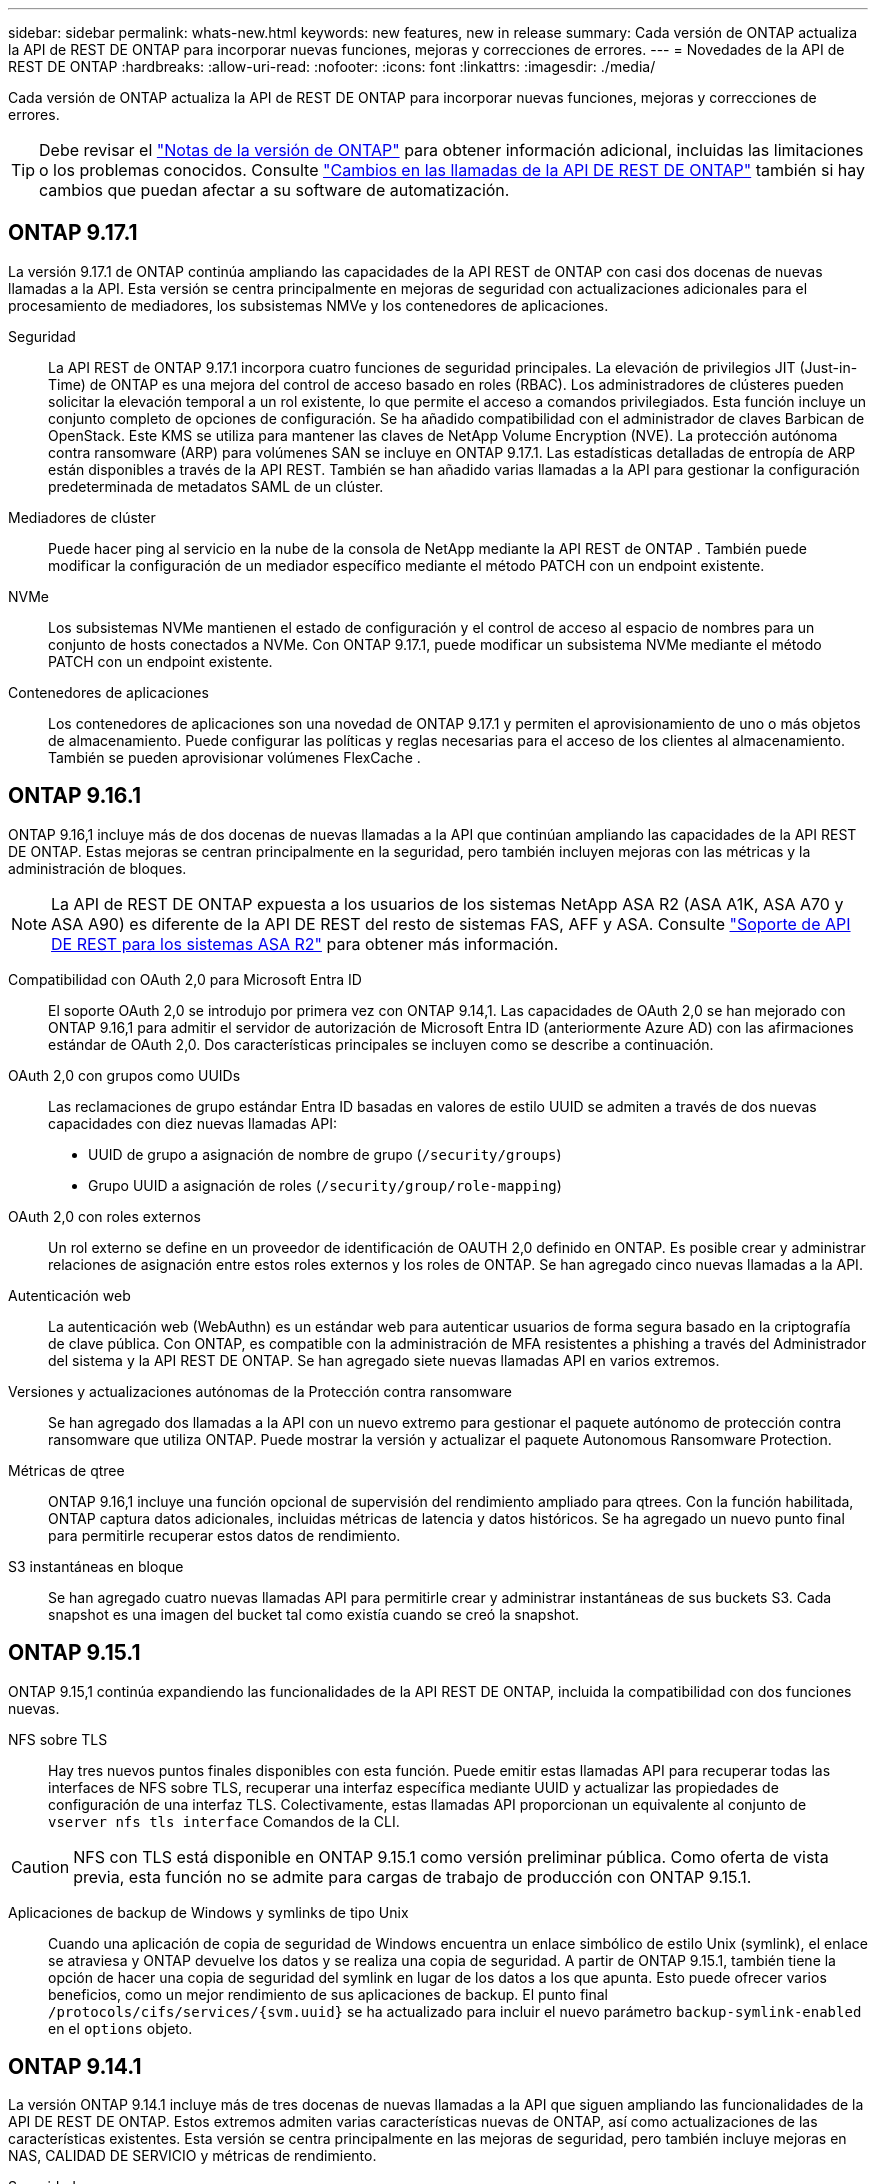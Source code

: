 ---
sidebar: sidebar 
permalink: whats-new.html 
keywords: new features, new in release 
summary: Cada versión de ONTAP actualiza la API de REST DE ONTAP para incorporar nuevas funciones, mejoras y correcciones de errores. 
---
= Novedades de la API de REST DE ONTAP
:hardbreaks:
:allow-uri-read: 
:nofooter: 
:icons: font
:linkattrs: 
:imagesdir: ./media/


[role="lead"]
Cada versión de ONTAP actualiza la API de REST DE ONTAP para incorporar nuevas funciones, mejoras y correcciones de errores.


TIP: Debe revisar el https://library.netapp.com/ecm/ecm_download_file/ECMLP2492508["Notas de la versión de ONTAP"^] para obtener información adicional, incluidas las limitaciones o los problemas conocidos. Consulte link:api-changes.html["Cambios en las llamadas de la API DE REST DE ONTAP"] también si hay cambios que puedan afectar a su software de automatización.



== ONTAP 9.17.1

La versión 9.17.1 de ONTAP continúa ampliando las capacidades de la API REST de ONTAP con casi dos docenas de nuevas llamadas a la API. Esta versión se centra principalmente en mejoras de seguridad con actualizaciones adicionales para el procesamiento de mediadores, los subsistemas NMVe y los contenedores de aplicaciones.

Seguridad:: La API REST de ONTAP 9.17.1 incorpora cuatro funciones de seguridad principales. La elevación de privilegios JIT (Just-in-Time) de ONTAP es una mejora del control de acceso basado en roles (RBAC). Los administradores de clústeres pueden solicitar la elevación temporal a un rol existente, lo que permite el acceso a comandos privilegiados. Esta función incluye un conjunto completo de opciones de configuración. Se ha añadido compatibilidad con el administrador de claves Barbican de OpenStack. Este KMS se utiliza para mantener las claves de NetApp Volume Encryption (NVE). La protección autónoma contra ransomware (ARP) para volúmenes SAN se incluye en ONTAP 9.17.1. Las estadísticas detalladas de entropía de ARP están disponibles a través de la API REST. También se han añadido varias llamadas a la API para gestionar la configuración predeterminada de metadatos SAML de un clúster.
Mediadores de clúster:: Puede hacer ping al servicio en la nube de la consola de NetApp mediante la API REST de ONTAP . También puede modificar la configuración de un mediador específico mediante el método PATCH con un endpoint existente.
NVMe:: Los subsistemas NVMe mantienen el estado de configuración y el control de acceso al espacio de nombres para un conjunto de hosts conectados a NVMe. Con ONTAP 9.17.1, puede modificar un subsistema NVMe mediante el método PATCH con un endpoint existente.
Contenedores de aplicaciones:: Los contenedores de aplicaciones son una novedad de ONTAP 9.17.1 y permiten el aprovisionamiento de uno o más objetos de almacenamiento. Puede configurar las políticas y reglas necesarias para el acceso de los clientes al almacenamiento. También se pueden aprovisionar volúmenes FlexCache .




== ONTAP 9.16.1

ONTAP 9.16,1 incluye más de dos docenas de nuevas llamadas a la API que continúan ampliando las capacidades de la API REST DE ONTAP. Estas mejoras se centran principalmente en la seguridad, pero también incluyen mejoras con las métricas y la administración de bloques.


NOTE: La API de REST DE ONTAP expuesta a los usuarios de los sistemas NetApp ASA R2 (ASA A1K, ASA A70 y ASA A90) es diferente de la API DE REST del resto de sistemas FAS, AFF y ASA. Consulte https://docs.netapp.com/us-en/asa-r2/learn-more/rest-api-support.html["Soporte de API DE REST para los sistemas ASA R2"^] para obtener más información.

Compatibilidad con OAuth 2,0 para Microsoft Entra ID:: El soporte OAuth 2,0 se introdujo por primera vez con ONTAP 9.14,1. Las capacidades de OAuth 2,0 se han mejorado con ONTAP 9.16,1 para admitir el servidor de autorización de Microsoft Entra ID (anteriormente Azure AD) con las afirmaciones estándar de OAuth 2,0. Dos características principales se incluyen como se describe a continuación.
OAuth 2,0 con grupos como UUIDs:: Las reclamaciones de grupo estándar Entra ID basadas en valores de estilo UUID se admiten a través de dos nuevas capacidades con diez nuevas llamadas API:
+
--
* UUID de grupo a asignación de nombre de grupo (`/security/groups`)
* Grupo UUID a asignación de roles (`/security/group/role-mapping`)


--
OAuth 2,0 con roles externos:: Un rol externo se define en un proveedor de identificación de OAUTH 2,0 definido en ONTAP. Es posible crear y administrar relaciones de asignación entre estos roles externos y los roles de ONTAP. Se han agregado cinco nuevas llamadas a la API.
Autenticación web:: La autenticación web (WebAuthn) es un estándar web para autenticar usuarios de forma segura basado en la criptografía de clave pública. Con ONTAP, es compatible con la administración de MFA resistentes a phishing a través del Administrador del sistema y la API REST DE ONTAP. Se han agregado siete nuevas llamadas API en varios extremos.
Versiones y actualizaciones autónomas de la Protección contra ransomware:: Se han agregado dos llamadas a la API con un nuevo extremo para gestionar el paquete autónomo de protección contra ransomware que utiliza ONTAP. Puede mostrar la versión y actualizar el paquete Autonomous Ransomware Protection.
Métricas de qtree:: ONTAP 9.16,1 incluye una función opcional de supervisión del rendimiento ampliado para qtrees. Con la función habilitada, ONTAP captura datos adicionales, incluidas métricas de latencia y datos históricos. Se ha agregado un nuevo punto final para permitirle recuperar estos datos de rendimiento.
S3 instantáneas en bloque:: Se han agregado cuatro nuevas llamadas API para permitirle crear y administrar instantáneas de sus buckets S3. Cada snapshot es una imagen del bucket tal como existía cuando se creó la snapshot.




== ONTAP 9.15.1

ONTAP 9.15,1 continúa expandiendo las funcionalidades de la API REST DE ONTAP, incluida la compatibilidad con dos funciones nuevas.

NFS sobre TLS:: Hay tres nuevos puntos finales disponibles con esta función. Puede emitir estas llamadas API para recuperar todas las interfaces de NFS sobre TLS, recuperar una interfaz específica mediante UUID y actualizar las propiedades de configuración de una interfaz TLS. Colectivamente, estas llamadas API proporcionan un equivalente al conjunto de `vserver nfs tls interface` Comandos de la CLI.



CAUTION: NFS con TLS está disponible en ONTAP 9.15.1 como versión preliminar pública. Como oferta de vista previa, esta función no se admite para cargas de trabajo de producción con ONTAP 9.15.1.

Aplicaciones de backup de Windows y symlinks de tipo Unix:: Cuando una aplicación de copia de seguridad de Windows encuentra un enlace simbólico de estilo Unix (symlink), el enlace se atraviesa y ONTAP devuelve los datos y se realiza una copia de seguridad. A partir de ONTAP 9.15.1, también tiene la opción de hacer una copia de seguridad del symlink en lugar de los datos a los que apunta. Esto puede ofrecer varios beneficios, como un mejor rendimiento de sus aplicaciones de backup. El punto final `/protocols/cifs/services/{svm.uuid}` se ha actualizado para incluir el nuevo parámetro `backup-symlink-enabled` en el `options` objeto.




== ONTAP 9.14.1

La versión ONTAP 9.14.1 incluye más de tres docenas de nuevas llamadas a la API que siguen ampliando las funcionalidades de la API DE REST DE ONTAP. Estos extremos admiten varias características nuevas de ONTAP, así como actualizaciones de las características existentes. Esta versión se centra principalmente en las mejoras de seguridad, pero también incluye mejoras en NAS, CALIDAD DE SERVICIO y métricas de rendimiento.

Seguridad:: Hay dos funciones de seguridad principales que se han introducido con ONTAP 9.14.1. La autorización abierta (OAuth 2,0) es un marco basado en tokens que se puede utilizar para restringir el acceso a sus recursos de almacenamiento de ONTAP. Puede usarlo con clientes que acceden a ONTAP a través de la API DE REST. La configuración se puede realizar con cualquiera de las interfaces administrativas de ONTAP, incluida la API de REST. La versión ONTAP 9.14.1 también incluye soporte para Cisco Duo, que proporciona autenticación de dos factores para inicios de sesión SSH. Puede configurar Duo para que funcione a nivel de clúster de ONTAP o SVM. Además de estas dos nuevas características, se han agregado varios puntos finales para mejorar el control sobre sus almacenes de claves.
Almacenamiento persistente de FPolicy:: FPolicy proporciona una plataforma para la gestión de políticas de ONTAP. Proporciona un contenedor para los distintos componentes o elementos, como eventos y el motor de políticas. Ahora es posible usar la API de REST para configurar y administrar un almacén persistente de la configuración y los eventos de ONTAP FPolicy. Cada SVM puede tener un almacén persistente que se comparte para las diversas políticas dentro de la SVM.
Opciones de CALIDAD DE servicio:: Se han introducido dos extremos para permitirle recuperar y establecer opciones de QOS para el clúster. Por ejemplo, puede reservar un porcentaje de los recursos de procesamiento del sistema disponibles para las tareas en segundo plano.
Métricas de rendimiento:: ONTAP mantiene información estadística sobre las características operativas del sistema. Esta información se presenta en un formato de base de datos que consta de tablas y filas. Con ONTAP 9.14.1, se añaden más datos de métricas en varias categorías de recursos, como Fibre Channel, iSCSI, LUN y NVME. Estos datos de métricas adicionales siguen acercando la API DE REST DE ONTAP a la paridad con la API de Data ONTAP (ONTAPI o ZAPI).
Otras mejoras:: Existen varias mejoras adicionales que pueden ser útiles dependiendo de su entorno. Estos nuevos extremos mejoran el acceso a los iniciadores SAN y controlan la configuración de la caché del host, además de permitir el acceso a mensajes AutoSupport individuales.




== ONTAP 9.13.1

ONTAP 9.13.1 continúa ampliando las funcionalidades de la API DE REST DE ONTAP con más de dos docenas de nuevas llamadas a la API. Estos extremos admiten las nuevas funciones de ONTAP, así como mejoras en las funciones existentes. Esta versión se centra en mejoras en la seguridad, la gestión de recursos, las opciones de configuración de SVM mejoradas y las métricas de rendimiento.

Etiquetado de recursos:: Puede usar etiquetas para agrupar los recursos de la API DE REST. Puede hacerlo para asociar recursos relacionados dentro de un proyecto o grupo organizativo específico. El uso de etiquetas puede ayudar a organizar y realizar un seguimiento de los recursos de manera más eficaz.
Grupos de consistencia:: ONTAP 9.13.1 continúa ampliando la disponibilidad de los datos de contador de rendimiento. Ahora puede acceder a este tipo de información estadística para realizar un seguimiento del rendimiento histórico y la capacidad para los grupos de coherencia. Además, se han incluido mejoras que permiten configurar y gestionar las relaciones primario-secundario entre grupos de coherencia.
Configuración de DNS por SVM:: Los extremos DNS existentes se han ampliado para permitir que se realice la configuración de servidor y dominio DNS para SVM individuales.
Configuración de roles EMS:: La función de soporte EMS existente se ha ampliado para permitir la gestión de roles y la configuración de control de acceso asignada a los roles. Esto proporciona la capacidad de limitar o filtrar los eventos y mensajes según la configuración del rol.
Seguridad:: Es posible usar la API de REST para configurar los perfiles de contraseña de un solo uso (TOTP) basados en tiempo para las cuentas que inician sesión y acceden a ONTAP mediante SSH. Además, los extremos del gestor de claves se han ampliado para proporcionar una operación de restauración desde un servidor de gestión de claves especificado.
Configuración de CIFS por SVM:: Los extremos de CIFS existentes se han expandido para permitir actualizar la configuración de un SVM específico.
Reglas de bloques de S3:: Los S3 puntos finales de bloque existentes se han ampliado para incluir una definición de regla. Cada regla es una lista de objetos y define el conjunto de acciones que se van a realizar en un objeto dentro del depósito. Colectivamente, estas reglas le permiten administrar mejor el ciclo de vida de sus cubos S3.




== ONTAP 9.12.1

ONTAP 9.12.1 sigue ampliando las capacidades de la API REST de ONTAP con más de cuarenta nuevas llamadas API. Estos extremos admiten las nuevas funciones de ONTAP, así como mejoras en las funciones existentes. Esta versión se centra en las mejoras en la seguridad y las funciones NAS.

Mejoras de seguridad:: Amazon Web Services incluye un servicio de gestión de claves que proporciona almacenamiento seguro para claves y otros secretos. Puede acceder a este servicio a través de la API DE REST para permitir que ONTAP almacene sus claves de cifrado de forma segura en el cloud. Además, puede crear y enumerar las claves de autenticación usadas con el cifrado del almacenamiento de NetApp.
Active Directory:: Es posible gestionar las cuentas de Active Directory definidas para un clúster de ONTAP. Esto incluye la creación de cuentas nuevas, así como la visualización, actualización y eliminación de cuentas.
Políticas de grupos CIFS:: Se ha mejorado la API REST para admitir la creación y gestión de políticas de grupos CIFS. La información de configuración se encuentra disponible y se administra mediante objetos de política de grupo que se aplican a todas las SVM o a determinadas.




== ONTAP 9.11.1

ONTAP 9.11.1 sigue ampliando las funcionalidades de la API DE REST de ONTAP con casi cien llamadas nuevas al API. Estos extremos admiten las nuevas funciones de ONTAP, así como mejoras en las funciones existentes.

RBAC granular:: La funcionalidad de control de acceso basado en roles (RBAC) de ONTAP se ha mejorado para proporcionar granularidad adicional. Puede usar los roles tradicionales o crear roles personalizados nuevos según sea necesario mediante la API DE REST. Cada rol se asocia con uno o más privilegios, cada uno de los cuales identifica una llamada de API DE REST o un comando de la CLI junto con el nivel de acceso. Hay nuevos niveles de acceso disponibles para roles DE REST como `read_create` y.. `read_modify`. Esta mejora se basa en la paridad con la API de Data ONTAP (ONAPI o ZAPI) y permite la migración de clientes a la API DE REST. Consulte link:rest/rbac_overview.html["Seguridad RBAC"] si quiere más información.
Contadores de rendimiento:: En versiones anteriores de ONTAP se había mantenido información estadística sobre las características de funcionamiento del sistema. Con el lanzamiento de la versión 9.11.1, esta información se ha mejorado y ahora está disponible a través de la API DE REST. Un administrador o un proceso automatizado pueden acceder a los datos para determinar el rendimiento del sistema. La información estadística, tal como la mantiene el subsistema counter Manager, se presenta en formato de base de datos utilizando tablas y filas. Con esta mejora, la API REST de ONTAP se acerca más a la paridad con la API de Data ONTAP (ONAPI o ZAPI).
Gestión de agregados:: Se ha mejorado la gestión de los agregados de almacenamiento de ONTAP. Se pueden usar los extremos DE REST actualizados para mover agregados en línea y sin conexión, así como para gestionar los repuestos.
Capacidad de subred IP:: La capacidad de redes ONTAP se ha ampliado para incluir la compatibilidad con las subredes IP. La API REST proporciona acceso a la configuración y la gestión de las subredes IP dentro de un clúster de ONTAP.
Verificación de varios administradores:: La función de verificación de varios administradores proporciona un marco de autorización flexible para proteger el acceso a comandos u operaciones de ONTAP. Puede definir reglas que identifiquen los comandos restringidos. Cuando un usuario solicita acceso a un comando específico, varios administradores de ONTAP pueden otorgar la aprobación según corresponda.
Mejoras de SnapMirror:: La funcionalidad SnapMirror se ha mejorado en varias áreas, incluida la programación. La paridad de la relación de SnapVault se agregó en una relación de DP con ONTAP 9.11.1 también, la función del acelerador disponible con la API DE REST ha alcanzado la paridad con la API de Data ONTAP (ONAPI o ZAPI). En relación con este hecho, existe soporte para crear y gestionar copias snapshot masivas.
Pools de almacenamiento:: Se añadieron varios extremos para proporcionar acceso a los pools de almacenamiento de ONTAP. Se incluye soporte para crear y enumerar los pools de almacenamiento en un clúster, así como actualizar y eliminar pools específicos por ID.
Compatibilidad con la caché de servicios de nombres:: Se han mejorado los servicios de nombres de ONTAP para admitir el almacenamiento en caché, lo que mejora el rendimiento y la resiliencia. Ahora se puede acceder a la configuración de la caché de servicios de nombres a través de la API DE REST. La configuración se puede aplicar en varios niveles, incluidos hosts, usuarios unix, grupos unix y grupos de red.
Herramienta de generación de informes ONTAAPI:: La herramienta de creación de informes ONTAPI ayuda a los clientes y partners a identificar el uso que ONTAPI hace en su entorno. Esta herramienta proporciona información valiosa para los clientes que planifican la migración de ONTAPI a la API DE REST DE ONTAP.




== ONTAP 9.10.1

ONTAP 9.10.1 sigue ampliando las funcionalidades de la API DE REST de ONTAP. Se han añadido más de un centenar de extremos nuevos para admitir nuevas funciones de ONTAP y mejoras en las funciones existentes. A continuación se presenta un resumen de las mejoras de la API DE REST.

Grupo de consistencia de aplicaciones:: Un grupo de coherencia es un conjunto de volúmenes que se agrupan cuando se ejecutan ciertas operaciones, como una Snapshot. Esta función extiende la misma coherencia de bloqueo e integridad de datos implícita con operaciones de un único volumen en un conjunto de volúmenes. Es valioso para aplicaciones de carga de trabajo de varios volúmenes de gran tamaño.
Migración de SVM:: Puede migrar una SVM desde un clúster de origen a un clúster de destino. Los nuevos extremos proporcionan un control completo, incluida la capacidad de pausar, reanudar, recuperar estado y cancelar una operación de migración.
Clonado y gestión de archivos:: Se ha mejorado la gestión y el clonado de archivos en el nivel de volumen. Los nuevos extremos DE REST admiten operaciones de movimiento, copia y división de archivos.
Auditoría de S3 mejorada:: La auditoría de los eventos de S3 es una mejora de seguridad que le permite realizar un seguimiento y registrar ciertos eventos de S3. Se puede establecer un selector de eventos de auditoría de S3 por bloque y por SVM.
Defensa contra ransomware:: ONTAP detecta archivos que potencialmente contienen una amenaza de ransomware. Puede recuperar una lista de estos archivos sospechosos, así como eliminarlos de un volumen.
Varias mejoras de seguridad:: Existen varias mejoras de seguridad generales que amplían los protocolos existentes e introducen nuevas funcionalidades. Se han realizado mejoras en IPSEC, la administración de claves, la configuración SSH y los permisos de archivo.
Dominios CIFS y grupos locales:: La compatibilidad con dominios CIFS se ha añadido en el nivel de clúster y SVM. Puede recuperar la configuración de dominio, así como crear y eliminar controladores de dominio preferidos.
Análisis de volúmenes ampliados:: Los análisis de volúmenes y las métricas se han ampliado mediante extremos adicionales para dar soporte a los principales archivos, directorios y usuarios.
Mejoras de soporte:: La compatibilidad se ha mejorado gracias a varias funciones nuevas. Las actualizaciones automáticas pueden mantener sus sistemas ONTAP actualizados descargando y aplicando las actualizaciones de software más recientes. También puede recuperar y gestionar los volcados de memoria generados por un nodo.




== ONTAP 9.9.1

ONTAP 9.9.1 sigue ampliando las funcionalidades de la API DE REST de ONTAP. Hay nuevos extremos API para las funciones existentes de ONTAP, incluidos los conjuntos DE puertos SAN y la seguridad del directorio de archivos vServer. Además, se han agregado extremos para admitir nuevas funciones y mejoras de ONTAP 9.9.1. Y también se ha mejorado la documentación relacionada. A continuación se presenta un resumen de las mejoras.

Asignación de ONAPI a la API DE REST de ONTAP 9:: Para ayudarle a realizar la transición del código de automatización de ONTAP a la API DE REST, NetApp proporciona documentación de asignación de API. Esta referencia incluye una lista de llamadas de ONTAPI y el equivalente de API DE REST para cada una. El documento de asignación se ha actualizado para incluir los nuevos puntos finales de la API de ONTAP 9.9.1. Consulte link:migrate/mapping.html["Asignación de la API DE REST a la API de ONTAP"] si quiere más información.
Extremos de API para nuevas funciones de núcleo de ONTAP 9.9.1:: Se ha añadido compatibilidad con las nuevas funciones de ONTAP 9.9.1 que no están disponibles a través de la API ONTAP a la API DE REST. Esto incluye compatibilidad con iGroups anidados y Google Cloud Key Management Services.
Soporte mejorado para la transición A REPOSO desde ONAPI:: Ahora, más de las llamadas de ONTAPI heredadas tienen equivalentes de API DE REST correspondientes. Esto incluye usuarios y grupos Unix locales, administración de seguridad de archivos NTFS sin necesidad de un cliente, conjuntos DE puertos SAN y atributos de espacio de volumen. Estos cambios también se incluyen en la documentación actualizada de asignación de ONTAP PARA REST.
Documentación en línea mejorada:: La página de referencia de documentación en línea de ONTAP ahora incluye etiquetas que indican la versión de ONTAP cuando se introdujo cada extremo o parámetro DE REST, incluidos los nuevos con ONTAP 9.9.1.




== ONTAP 9.8

ONTAP 9.8 incluye varias funciones nuevas que mejoran la capacidad para automatizar la implementación y la gestión de los sistemas de almacenamiento de ONTAP. Además, se ha mejorado el soporte para ayudar en la transición AL DESCANSO desde la API ONTAAPI heredada.

Asignación de ONAPI a la API DE REST de ONTAP 9:: Para ayudarle a actualizar la automatización ONTAPI, NetApp proporciona una lista de llamadas ONTAPI que requieren uno o más parámetros de entrada, junto con una asignación de dichas llamadas a la llamada a la API DE REST de ONTAP 9 equivalente. Consulte link:migrate/mapping.html["Asignación de la API DE REST a la API de ONTAP"] si quiere más información.
Puntos finales de API para las nuevas funciones de ONTAP 9.8:: Se ha añadido compatibilidad con las nuevas funciones de ONTAP 9.8 no disponibles a través de ONTAPI a la API DE REST. Esto incluye soporte de API DE REST para bloques y servicios de ONTAP S3, sincronización activa de SnapMirror (anteriormente, SnapMirror Business Continuity) y análisis de sistemas de archivos.
Soporte ampliado para una mayor seguridad:: La seguridad se ha mejorado gracias al soporte de varios servicios y protocolos, entre los que se incluyen Azure Key Vault, Google Cloud Key Management Services, IPSec y solicitudes de firma de certificados.
Mejoras para mejorar la simplicidad:: ONTAP 9.8 ofrece flujos de trabajo más eficientes y modernos utilizando la API REST. Por ejemplo, las actualizaciones de firmware con un solo clic ahora están disponibles para varios tipos diferentes de firmware.
Documentación en línea mejorada:: La página de documentación en línea de ONTAP incluye etiquetas que indican la versión de ONTAP de que se introdujo cada extremo o parámetro REST, incluidos los nuevos de 9,8.
Soporte mejorado para la transición A REPOSO desde ONAPI:: Ahora, más llamadas de ONTAAPI heredadas tienen equivalentes de API DE REST correspondientes. También hay documentación disponible para ayudar a identificar qué extremo DE REST se debe utilizar en lugar de una llamada ONAPI existente.
Métricas de rendimiento ampliadas:: Se ampliaron las métricas de rendimiento de la API DE REST para incluir varios objetos nuevos de almacenamiento y red.




== ONTAP 9.7

ONTAP 9.7 amplía el alcance funcional de la API DE REST de ONTAP introduciendo tres categorías de recursos nuevas, cada una con varios extremos DE REST:

* NDMP
* Almacén de objetos
* SnapLock


ONTAP 9.7 también introduce uno o varios extremos DE REST nuevos en varias de las categorías de recursos existentes:

* Clúster
* NAS
* Redes
* NVMe
* SAN
* Seguridad
* Reducida
* Soporte técnico




== ONTAP 9.6

ONTAP 9.6 amplía considerablemente el soporte de API DE REST que se introdujo originalmente en ONTAP 9.4. La API DE REST de ONTAP 9.6 es compatible con la mayoría de las tareas de configuración y administración de ONTAP.

Las API DE REST en ONTAP 9.6 incluyen las siguientes áreas clave y muchas más:

* Configuración del clúster
* Configuración de protocolos
* El provisionamiento
* Supervisión del rendimiento
* Protección de datos
* Gestión de datos para aplicaciones


